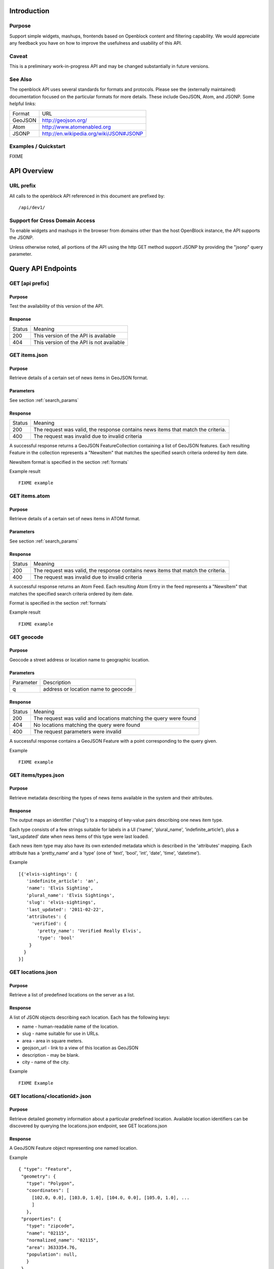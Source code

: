 ============
Introduction
============

Purpose
=======

Support simple widgets, mashups, frontends based on Openblock content and filtering capability.
We would appreciate any feedback you have on how to improve the usefulness and usability of this API.

Caveat
======
This is a preliminary work-in-progress API and may be changed 
substantially in future versions.   


See Also
========

The openblock API uses several standards for formats and protocols.  Please see the (externally maintained) documentation focused on the particular formats for more details. These include GeoJSON, Atom, and JSONP. Some helpful links:

================== ============================================================
    Format			    URL
------------------ ------------------------------------------------------------
    GeoJSON                   http://geojson.org/
------------------ ------------------------------------------------------------
     Atom                     http://www.atomenabled.org
------------------ ------------------------------------------------------------
     JSONP                    http://en.wikipedia.org/wiki/JSON#JSONP
================== ============================================================


Examples / Quickstart
=====================

FIXME 

============
API Overview
============

URL prefix
==========

All calls to the openblock API referenced in this document are prefixed by::

	/api/dev1/


Support for Cross Domain Access
===============================

To enable widgets and mashups in the browser from domains other than the host OpenBlock instance, the API supports the JSONP.

Unless otherwise noted, all portions of the API using the http GET method support JSONP by 
providing the "jsonp" query parameter.


===================
Query API Endpoints
===================


GET [api prefix]
================

Purpose
-------

Test the availability of this version of the API.

Response
--------

================== ============================================================
    Status                                Meaning
------------------ ------------------------------------------------------------
      200             This version of the API is available
------------------ ------------------------------------------------------------
      404             This version of the API is not available
================== ============================================================





GET items.json
==============

Purpose
-------
Retrieve details of a certain set of news items in GeoJSON format.

Parameters
----------
See section :ref:`search_params`


Response
--------

================== ============================================================
    Status                                Meaning
------------------ ------------------------------------------------------------
      200          The request was valid, the response contains news items 
                   that match the criteria.
------------------ ------------------------------------------------------------
      400          The request was invalid due to invalid criteria
================== ============================================================


A successful response returns a GeoJSON FeatureCollection containing a list of 
GeoJSON features.  Each resulting Feature in the collection represents a "NewsItem" 
that matches the specified search criteria ordered by item date.

NewsItem format is specified in the section :ref:`formats`


Example result

::

    FIXME example

GET items.atom
==============

Purpose
-------
Retrieve details of a certain set of news items in ATOM format.

Parameters
----------
See section :ref:`search_params`

Response
--------

================== ============================================================
    Status                                Meaning
------------------ ------------------------------------------------------------
      200          The request was valid, the response contains news items 
                   that match the criteria.
------------------ ------------------------------------------------------------
      400          The request was invalid due to invalid criteria
================== ============================================================


A successful response returns an Atom Feed.  Each resulting Atom Entry in the feed 
represents a "NewsItem" that matches the specified search criteria ordered by item date.

Format is specified in the section :ref:`formats`

Example result

::

    FIXME example

GET geocode
===========

Purpose
-------

Geocode a street address or location name to geographic location.


Parameters
----------

================== ==========================================================================
    Parameter                                Description
------------------ --------------------------------------------------------------------------
        q          address or location name to geocode 
================== ==========================================================================

Response
--------

================== ============================================================
    Status                                Meaning
------------------ ------------------------------------------------------------
      200          The request was valid and locations matching the query 
                   were found
------------------ ------------------------------------------------------------
      404          No locations matching the query were found 
------------------ ------------------------------------------------------------
      400          The request parameters were invalid
================== ============================================================


A successful response contains a GeoJSON Feature with a point corresponding to the
query given.

Example

:: 

    FIXME example


GET items/types.json 
====================

Purpose
-------

Retrieve metadata describing the types of news items available in the
system and their attributes.

Response
--------

The output maps an identifier ("slug") to a mapping of key-value pairs
describing one news item type.

Each type consists of a few strings suitable for labels in a UI
('name', 'plural_name', 'indefinite_article'), plus a 'last_updated'
date when news items of this type were last loaded.

Each news item type may also have its own extended metadata which is
described in the 'attributes' mapping.  Each attribute has a
'pretty_name' and a 'type' (one of 'text', 'bool', 'int', 'date',
'time', 'datetime').

Example

::

   [{'elvis-sightings': {
      'indefinite_article': 'an',
      'name': 'Elvis Sighting',
      'plural_name': 'Elvis Sightings',
      'slug': 'elvis-sightings',
      'last_updated': '2011-02-22',
      'attributes': {
        'verified': {
          'pretty_name': 'Verified Really Elvis',
          'type': 'bool'
       }
     }
   }]


GET locations.json
==================

Purpose
-------
Retrieve a list of predefined locations on the server as a list.

Response
--------

A list of JSON objects describing each location. Each has the
following keys:

* name - human-readable name of the location.
* slug - name suitable for use in URLs.
* area - area in square meters.
* geojson_url - link to a view of this location as GeoJSON
* description - may be blank.
* city - name of the city.

Example

::

    FIXME Example


GET locations/<locationid>.json
===============================

Purpose
-------
Retrieve detailed geometry information about a particular predefined location. 
Available location identifiers can be discovered by querying the locations.json
endpoint, see GET locations.json


Response
--------

A GeoJSON Feature object representing one named location.

Example

::

     { "type": "Feature",
      "geometry": {
        "type": "Polygon",
        "coordinates": [
          [102.0, 0.0], [103.0, 1.0], [104.0, 0.0], [105.0, 1.0], ...
          ]
        },
      "properties": {
        "type": "zipcode",
        "name": "02115",
        "normalized_name": "02115",
        "area": 3633354.76,
        "population": null,
        }
      },



GET locations/types.json
========================

Purpose
-------
Retrieve a list of location types, eg "towns" "zipcodes" etc which can 
be used to filter locations.

Response
--------

A JSON list describing the location types available.

Example

:: 

     FIXME [ 'towns' = { 'pretty_name': 'Town',
                   'plural_name': "Towns",
                   ...
                  }, 
        <location_type_id> = {...},
     ]




.. _search_params:

======================
Item Search Parameters
======================

Search parameters specified select all items that match all criteria simultaneously, eg specifying type="crimereport"&locationid="neighborhoods/roxbury" selects all items that are of type "crimereport" AND in the Roxbury neighborhood and no other items.

Spatial Filtering
=================

Spatial filters allow the selection of items based on geographic areas. 
At most one spatial filter may be applied per API request.


Predefined Area
---------------

Selects items in some predefined area on the server, eg a neighborhood, zipcode etc. To discover predefined areas see the endpoint "GET locations.json"

================== ==========================================================================
    Parameter                                Description
------------------ --------------------------------------------------------------------------
   locationid      server provided identifier for predefined location.
                   eg: "neighborhoods/roxbury"
================== ==========================================================================


Bounding Circle
---------------

Selects items within some distance of a given point.

================== ==========================================================================
    Parameter                                Description
------------------ --------------------------------------------------------------------------
      center	    <lon>,<lat> comma separated list of 2 floating point 
                    values representing the latitude and longitude of the 
                    center of the circle. eg: center=-71.191153, 42.227865
------------------ --------------------------------------------------------------------------
      radius	   positive floating point maximum distance in meters from the specified 
                   center point
================== ==========================================================================


Other Filters 
=============


News Item Type 
--------------

Restricts results to a single type of news item, eg only crime reports.  The full
set of types available can be retrieved by querying the schema types list api endpoint or by inspection of the values of the 'type' field of news items returned from the api. 
See 'GET newsitems/types.json' 

================== ==========================================================================
    Parameter                                Description
------------------ --------------------------------------------------------------------------
      type         schemaid of the type to retrict results to, eg crimereport
================== ==========================================================================


Date Range
----------

Restricts results to items within a time range

================== ==========================================================================
    Parameter                                Description
------------------ --------------------------------------------------------------------------
     startdate     limits items to only those older than the given date.
                   date format is MMDDYYYY 
------------------ --------------------------------------------------------------------------
     enddate       limits items to only those newer than the given date.
                   date format is MMDDYYYY 
================== ==========================================================================



Result Limit and Offset
-----------------------

================== ==========================================================================
    Parameter                                Description
------------------ --------------------------------------------------------------------------
     limit         maximum number of items to return. default is 25, max 200
------------------ --------------------------------------------------------------------------
     offset        skip this number of items before returning results. default is 0 
================== ==========================================================================



.. _formats:

=================
News Item Formats
=================


NewsItem JSON Format
====================

A NewsItem is represented by a GeoJSON Feature containing: 
a "geometry" attribute representing its specific location, generally a Point.
an "id" attribute containing the url of the item
a "properties" attribute containing details of the news item according to its schema. 

See the GeoJSON specification for additional information on GeoJSON: 
http://geojson.org/geojson-spec.html

FIXME: more detail on attributes


NewsItem Atom Format
====================

generally follows Atom specification
location information is specified with GeoRSS-Simple
Extended schema attributes are specified in "http://openblock.org/ns/0" namespace.

FIXME: more detail


